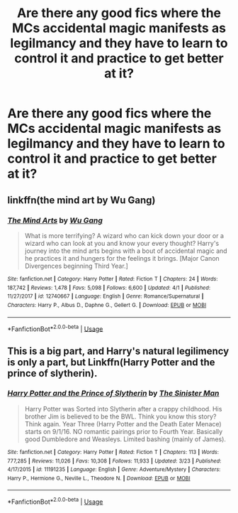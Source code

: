 #+TITLE: Are there any good fics where the MCs accidental magic manifests as legilmancy and they have to learn to control it and practice to get better at it?

* Are there any good fics where the MCs accidental magic manifests as legilmancy and they have to learn to control it and practice to get better at it?
:PROPERTIES:
:Author: Garanar
:Score: 6
:DateUnix: 1555540337.0
:DateShort: 2019-Apr-18
:END:

** linkffn(the mind art by Wu Gang)
:PROPERTIES:
:Author: Daemon-Blackbrier
:Score: 9
:DateUnix: 1555541245.0
:DateShort: 2019-Apr-18
:END:

*** [[https://www.fanfiction.net/s/12740667/1/][*/The Mind Arts/*]] by [[https://www.fanfiction.net/u/7769074/Wu-Gang][/Wu Gang/]]

#+begin_quote
  What is more terrifying? A wizard who can kick down your door or a wizard who can look at you and know your every thought? Harry's journey into the mind arts begins with a bout of accidental magic and he practices it and hungers for the feelings it brings. [Major Canon Divergences beginning Third Year.]
#+end_quote

^{/Site/:} ^{fanfiction.net} ^{*|*} ^{/Category/:} ^{Harry} ^{Potter} ^{*|*} ^{/Rated/:} ^{Fiction} ^{T} ^{*|*} ^{/Chapters/:} ^{24} ^{*|*} ^{/Words/:} ^{187,742} ^{*|*} ^{/Reviews/:} ^{1,478} ^{*|*} ^{/Favs/:} ^{5,098} ^{*|*} ^{/Follows/:} ^{6,600} ^{*|*} ^{/Updated/:} ^{4/1} ^{*|*} ^{/Published/:} ^{11/27/2017} ^{*|*} ^{/id/:} ^{12740667} ^{*|*} ^{/Language/:} ^{English} ^{*|*} ^{/Genre/:} ^{Romance/Supernatural} ^{*|*} ^{/Characters/:} ^{Harry} ^{P.,} ^{Albus} ^{D.,} ^{Daphne} ^{G.,} ^{Gellert} ^{G.} ^{*|*} ^{/Download/:} ^{[[http://www.ff2ebook.com/old/ffn-bot/index.php?id=12740667&source=ff&filetype=epub][EPUB]]} ^{or} ^{[[http://www.ff2ebook.com/old/ffn-bot/index.php?id=12740667&source=ff&filetype=mobi][MOBI]]}

--------------

*FanfictionBot*^{2.0.0-beta} | [[https://github.com/tusing/reddit-ffn-bot/wiki/Usage][Usage]]
:PROPERTIES:
:Author: FanfictionBot
:Score: 1
:DateUnix: 1555541271.0
:DateShort: 2019-Apr-18
:END:


** This is a big part, and Harry's natural legilimency is only a part, but Linkffn(Harry Potter and the prince of slytherin).
:PROPERTIES:
:Author: Seeker0fTruth
:Score: 1
:DateUnix: 1555608349.0
:DateShort: 2019-Apr-18
:END:

*** [[https://www.fanfiction.net/s/11191235/1/][*/Harry Potter and the Prince of Slytherin/*]] by [[https://www.fanfiction.net/u/4788805/The-Sinister-Man][/The Sinister Man/]]

#+begin_quote
  Harry Potter was Sorted into Slytherin after a crappy childhood. His brother Jim is believed to be the BWL. Think you know this story? Think again. Year Three (Harry Potter and the Death Eater Menace) starts on 9/1/16. NO romantic pairings prior to Fourth Year. Basically good Dumbledore and Weasleys. Limited bashing (mainly of James).
#+end_quote

^{/Site/:} ^{fanfiction.net} ^{*|*} ^{/Category/:} ^{Harry} ^{Potter} ^{*|*} ^{/Rated/:} ^{Fiction} ^{T} ^{*|*} ^{/Chapters/:} ^{113} ^{*|*} ^{/Words/:} ^{777,285} ^{*|*} ^{/Reviews/:} ^{11,026} ^{*|*} ^{/Favs/:} ^{10,308} ^{*|*} ^{/Follows/:} ^{11,933} ^{*|*} ^{/Updated/:} ^{3/23} ^{*|*} ^{/Published/:} ^{4/17/2015} ^{*|*} ^{/id/:} ^{11191235} ^{*|*} ^{/Language/:} ^{English} ^{*|*} ^{/Genre/:} ^{Adventure/Mystery} ^{*|*} ^{/Characters/:} ^{Harry} ^{P.,} ^{Hermione} ^{G.,} ^{Neville} ^{L.,} ^{Theodore} ^{N.} ^{*|*} ^{/Download/:} ^{[[http://www.ff2ebook.com/old/ffn-bot/index.php?id=11191235&source=ff&filetype=epub][EPUB]]} ^{or} ^{[[http://www.ff2ebook.com/old/ffn-bot/index.php?id=11191235&source=ff&filetype=mobi][MOBI]]}

--------------

*FanfictionBot*^{2.0.0-beta} | [[https://github.com/tusing/reddit-ffn-bot/wiki/Usage][Usage]]
:PROPERTIES:
:Author: FanfictionBot
:Score: 1
:DateUnix: 1555608365.0
:DateShort: 2019-Apr-18
:END:
